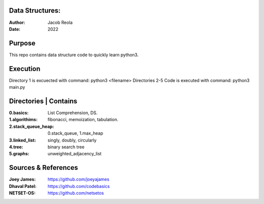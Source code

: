 Data Structures:
================
:Author: Jacob Reola
:Date: 2022

Purpose
=======
This repo contains data structure code to quickly learn python3. 

Execution
=========
Directory 1 is excuected with command: python3 <filename> 
Directories 2-5 Code is executed with command: python3 main.py

Directories | Contains
======================
:0.basics: List Comprehension, DS.
:1.algorithims: fibonacci, memoization, tabulation.
:2.stack_queue_heap: 0.stack_queue, 1.max_heap
:3.linked_list: singly, doubly, circularly
:4.tree: binary search tree
:5.graphs: unweighted_adjacency_list

Sources & References
====================
:Joey James: https://github.com/joeyajames
:Dhaval Patel: https://github.com/codebasics
:NETSET-OS: https://github.com/netsetos
